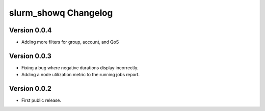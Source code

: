 =======================
 slurm_showq Changelog
=======================

Version 0.0.4
-------------

- Adding more filters for group, account, and QoS

Version 0.0.3
-------------

- Fixing a bug where negative durations display incorrectly.
- Adding a node utilization metric to the running jobs report.

Version 0.0.2
-------------

- First public release.
